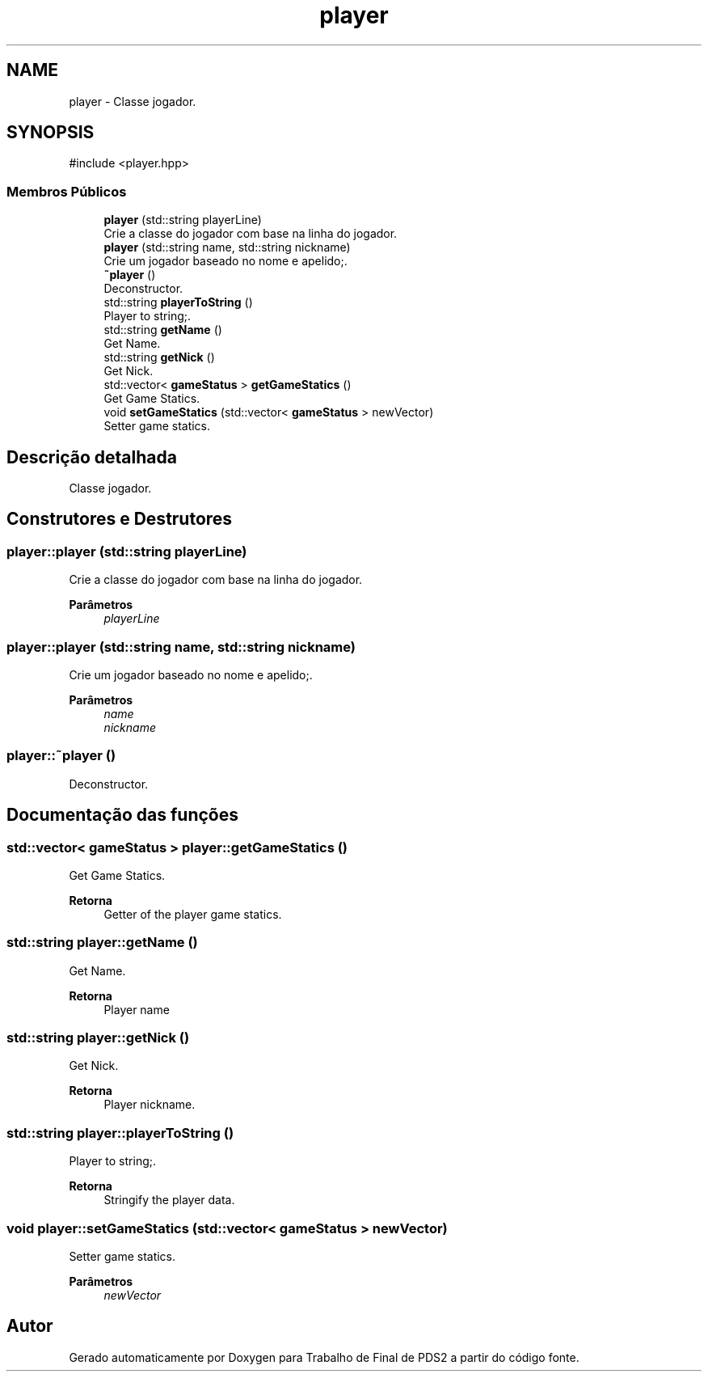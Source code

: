 .TH "player" 3 "Version 2.0" "Trabalho de Final de PDS2" \" -*- nroff -*-
.ad l
.nh
.SH NAME
player \- Classe jogador\&.  

.SH SYNOPSIS
.br
.PP
.PP
\fR#include <player\&.hpp>\fP
.SS "Membros Públicos"

.in +1c
.ti -1c
.RI "\fBplayer\fP (std::string playerLine)"
.br
.RI "Crie a classe do jogador com base na linha do jogador\&. "
.ti -1c
.RI "\fBplayer\fP (std::string name, std::string nickname)"
.br
.RI "Crie um jogador baseado no nome e apelido;\&. "
.ti -1c
.RI "\fB~player\fP ()"
.br
.RI "Deconstructor\&. "
.ti -1c
.RI "std::string \fBplayerToString\fP ()"
.br
.RI "Player to string;\&. "
.ti -1c
.RI "std::string \fBgetName\fP ()"
.br
.RI "Get Name\&. "
.ti -1c
.RI "std::string \fBgetNick\fP ()"
.br
.RI "Get Nick\&. "
.ti -1c
.RI "std::vector< \fBgameStatus\fP > \fBgetGameStatics\fP ()"
.br
.RI "Get Game Statics\&. "
.ti -1c
.RI "void \fBsetGameStatics\fP (std::vector< \fBgameStatus\fP > newVector)"
.br
.RI "Setter game statics\&. "
.in -1c
.SH "Descrição detalhada"
.PP 
Classe jogador\&. 
.SH "Construtores e Destrutores"
.PP 
.SS "player::player (std::string playerLine)"

.PP
Crie a classe do jogador com base na linha do jogador\&. 
.PP
\fBParâmetros\fP
.RS 4
\fIplayerLine\fP 
.RE
.PP

.SS "player::player (std::string name, std::string nickname)"

.PP
Crie um jogador baseado no nome e apelido;\&. 
.PP
\fBParâmetros\fP
.RS 4
\fIname\fP 
.br
\fInickname\fP 
.RE
.PP

.SS "player::~player ()"

.PP
Deconstructor\&. 
.SH "Documentação das funções"
.PP 
.SS "std::vector< \fBgameStatus\fP > player::getGameStatics ()"

.PP
Get Game Statics\&. 
.PP
\fBRetorna\fP
.RS 4
Getter of the player game statics\&. 
.RE
.PP

.SS "std::string player::getName ()"

.PP
Get Name\&. 
.PP
\fBRetorna\fP
.RS 4
Player name 
.RE
.PP

.SS "std::string player::getNick ()"

.PP
Get Nick\&. 
.PP
\fBRetorna\fP
.RS 4
Player nickname\&. 
.RE
.PP

.SS "std::string player::playerToString ()"

.PP
Player to string;\&. 
.PP
\fBRetorna\fP
.RS 4
Stringify the player data\&. 
.RE
.PP

.SS "void player::setGameStatics (std::vector< \fBgameStatus\fP > newVector)"

.PP
Setter game statics\&. 
.PP
\fBParâmetros\fP
.RS 4
\fInewVector\fP 
.RE
.PP


.SH "Autor"
.PP 
Gerado automaticamente por Doxygen para Trabalho de Final de PDS2 a partir do código fonte\&.
